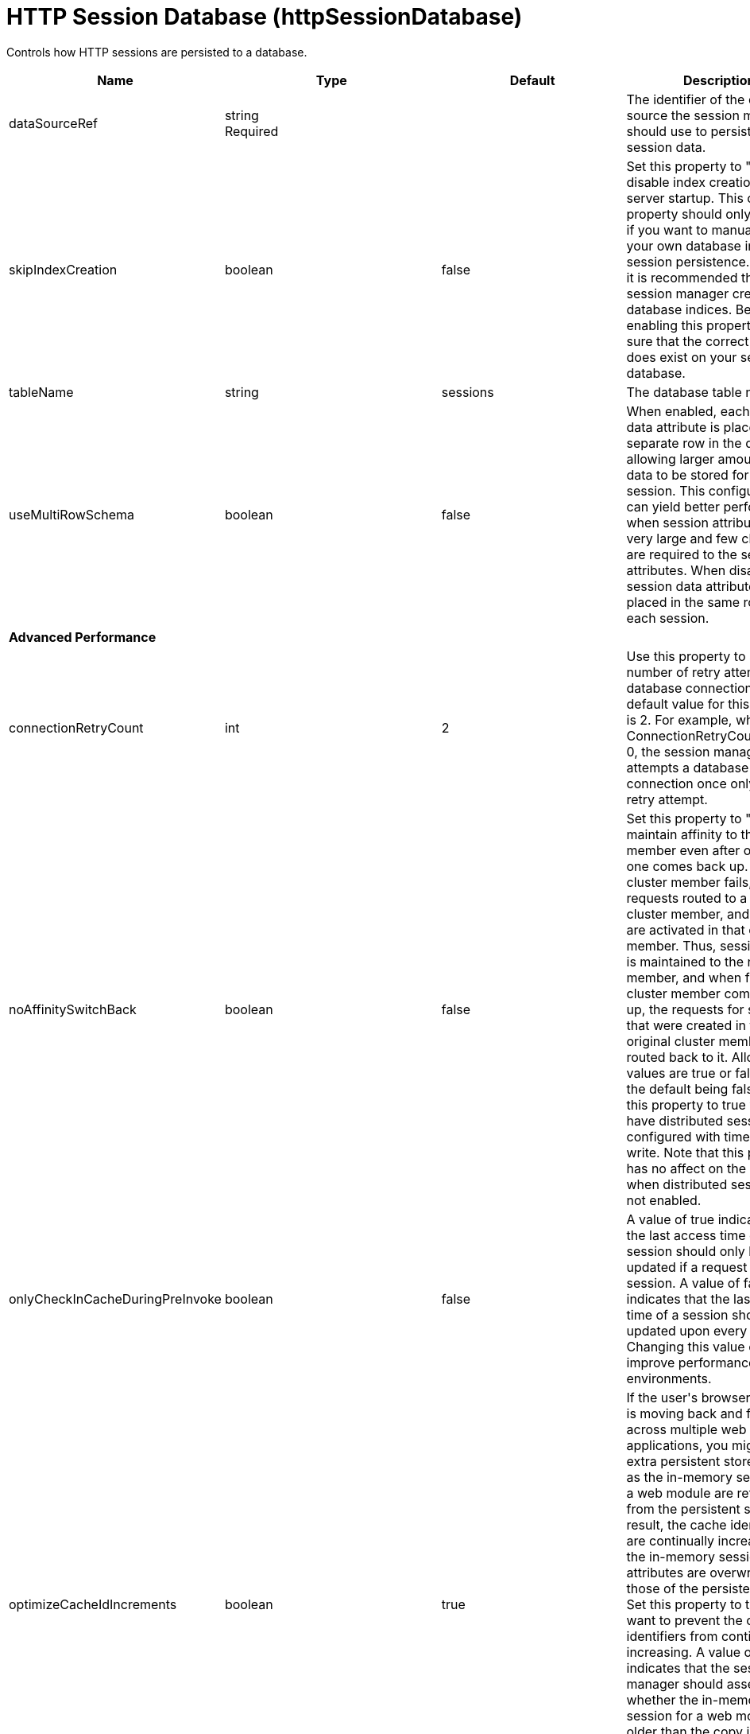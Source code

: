 = +HTTP Session Database+ (+httpSessionDatabase+)
:linkcss: 
:page-layout: config
:nofooter: 

+Controls how HTTP sessions are persisted to a database.+

[cols="a,a,a,a",width="100%"]
|===
|Name|Type|Default|Description

|+dataSourceRef+

|string +
Required

|

|+The identifier of the data source the session manager should use to persist HTTP session data.+

|+skipIndexCreation+

|boolean

|+false+

|+Set this property to "true" to disable index creation on server startup. This custom property should only be used if you want to manually create your own database indices for session persistence. However, it is recommended that you let session manager create database indices. Before enabling this property, make sure that the correct index does exist on your session database.+

|+tableName+

|string

|+sessions+

|+The database table name.+

|+useMultiRowSchema+

|boolean

|+false+

|+When enabled, each session data attribute is placed in a separate row in the database, allowing larger amounts of data to be stored for each session. This configuration can yield better performance when session attributes are very large and few changes are required to the session attributes. When disabled, all session data attributes are placed in the same row for each session.+

4+|*+Advanced Performance+*

|+connectionRetryCount+

|int

|+2+

|+Use this property to select the number of retry attempts on a database connection. The default value for this property is 2. For example, when ConnectionRetryCount set to 0, the session manager attempts a database connection once only, with no retry attempt.+

|+noAffinitySwitchBack+

|boolean

|+false+

|+Set this property to "true" to maintain affinity to the new member even after original one comes back up. When a cluster member fails, its requests routed to a different cluster member, and sessions are activated in that other member. Thus, session affinity is maintained to the new member, and when failed cluster member comes back up, the requests for sessions that were created in the original cluster member are routed back to it. Allowed values are true or false, with the default being false. Set this property to true when you have distributed sessions configured with time-based write. Note that this property has no affect on the behavior when distributed sessions are not enabled.+

|+onlyCheckInCacheDuringPreInvoke+

|boolean

|+false+

|+A value of true indicates that the last access time of a session should only be updated if a request gets the session. A value of false indicates that the last access time of a session should be updated upon every request. Changing this value can improve performance in some environments.+

|+optimizeCacheIdIncrements+

|boolean

|+true+

|+If the user's browser session is moving back and forth across multiple web applications, you might see extra persistent store activity as the in-memory sessions for a web module are refreshed from the persistent store. As a result, the cache identifiers are continually increasing and the in-memory session attributes are overwritten by those of the persistent copy.  Set this property to true if you want to prevent the cache identifiers from continually increasing. A value of true indicates that the session manager should assess whether the in-memory session for a web module is older than the copy in persistent store. If the configuration is a cluster, ensure that the system times of each cluster member are as identical as possible.+

|+scheduleInvalidation+

|boolean

|+false+

|+Enable this option to reduce the number of database updates required to keep the HTTP sessions alive. Specify the two hours of a day when there is the least activity in the application server. When this option is disabled, the invalidator process runs every few minutes to remove invalidated HTTP sessions.+

|+scheduleInvalidationFirstHour+

|int

|+0+

|+Indicates the first hour during which the invalidated sessions are cleared from the persistent store. Specify this value as an integer between 0 and 23. This value is valid only when schedule invalidation is enabled.+

|+scheduleInvalidationSecondHour+

|int

|+0+

|+Indicates the second hour during which the invalidated sessions are cleared from the persistent store. Specify this value as an integer between 0 and 23. This value is valid only when schedule invalidation is enabled.+

|+useInvalidatedId+

|boolean

|+true+

|+Set this property to "true" to reuse the incoming identifier if the session with that identifier was recently invalidated. This is a performance optimization because it prevents checking the persistent store.+

4+|*+DB2 Only+*

|+db2RowSize+

|* +16KB+
* +32KB+
* +4KB+
* +8KB+


|+4KB+

|+Table space page size configured for the sessions table, if using a DB2 database. Increasing this value can improve database performance in some environments.+ +
*+16KB+* +
+Use a table space page size of 16 KB. You must additionally create a DB2 buffer pool and table space, and specify 16KB as the page size for both. You must also specify the name of the table space you created.+ +
*+32KB+* +
+Use a table space page size of 32 KB. You must additionally create a DB2 buffer pool and table space, and specify 32KB as the page size for both. You must also specify the name of the table space you created.+ +
*+4KB+* +
+Use the default table space page size of 4 KB. You do not need to create a DB2 buffer pool or table space, and you do not need to specify a table space name.+ +
*+8KB+* +
+Use a table space page size of 8 KB. You must additionally create a DB2 buffer pool and table space, and specify 8KB as the page size for both. You must also specify the name of the table space you created.+

|+tableSpaceName+

|string

|

|+Table space to be used for the sessions table. This value is only required when the DB2 Row Size is greater than 4KB.+

|+usingCustomSchemaName+

|boolean

|+false+

|+Set this property to "true" if you are using DB2 for session persistence and the currentSchema property is set in the data source.+

4+|*+Oracle Only+*

|+rowSizeLimit+

|int

|+2+

|+Set the limit of stored data per record, in megabytes. The default is 2 megabytes.+

|+useOracleBlob+

|boolean

|+false+

|+Set this property to "true" to create the database table using the Binary Large Object (BLOB) data type for the medium column. This value increases performance of persistent sessions when Oracle databases are used. Due to an Oracle restriction, BLOB support requires use of the Oracle Call Interface (OCI) database driver for more than 4000 bytes of data. You must also ensure that a new sessions table is created before the server is restarted by dropping your old sessions table or by changing the datasource definition to reference a database that does not contain a sessions table.+

4+|*+Performance+*

|+writeContents+

|* +ALL_SESSION_ATTRIBUTES+
* +GET_AND_SET_ATTRIBUTES+
* +ONLY_UPDATED_ATTRIBUTES+


|+ONLY_UPDATED_ATTRIBUTES+

|+Specifies how much session data should be written to the persistent store.  By default, only updated attributes are written, but all attributes can be written instead (regardless of whether or not they changed).+ +
*+ALL_SESSION_ATTRIBUTES+* +
+All attributes are written to the persistent store.+ +
*+GET_AND_SET_ATTRIBUTES+* +
+Attributes for which getAttribute or setAttribute is invoked are written to the persistent store. This can be useful for applications that use getAttribute to obtain and mutate attribute values without using setAttribute to explicitly request that they be written to the persistent store.+ +
*+ONLY_UPDATED_ATTRIBUTES+* +
+Only updated attributes are written to the persistent store.+

|+writeFrequency+

|* +END_OF_SERVLET_SERVICE+
* +MANUAL_UPDATE+
* +TIME_BASED_WRITE+


|+END_OF_SERVLET_SERVICE+

|+Specifies when session data is written to the persistent store. By default, session data is written to the persistent store after the servlet completes execution. Changing this value can improve performance in some environments.+ +
*+END_OF_SERVLET_SERVICE+* +
+Session data is written to the persistent store after the servlet completes execution.+ +
*+MANUAL_UPDATE+* +
+A programmatic sync on the IBMSession object is required to write the session data to the persistent store.+ +
*+TIME_BASED_WRITE+* +
+Session data is written to the persistent store based on the specified write interval value.+

|+writeInterval+

|A period of time with second precision

|+2m+

|+Number of seconds that should pass before writing session data to the persistent store. The default is 120 seconds. This value is only used when a time based write frequency is enabled. Specify a positive integer followed by a unit of time, which can be hours (h), minutes (m), or seconds (s). For example, specify 30 seconds as 30s. You can include multiple values in a single entry. For example, 1m30s is equivalent to 90 seconds.+
|===
